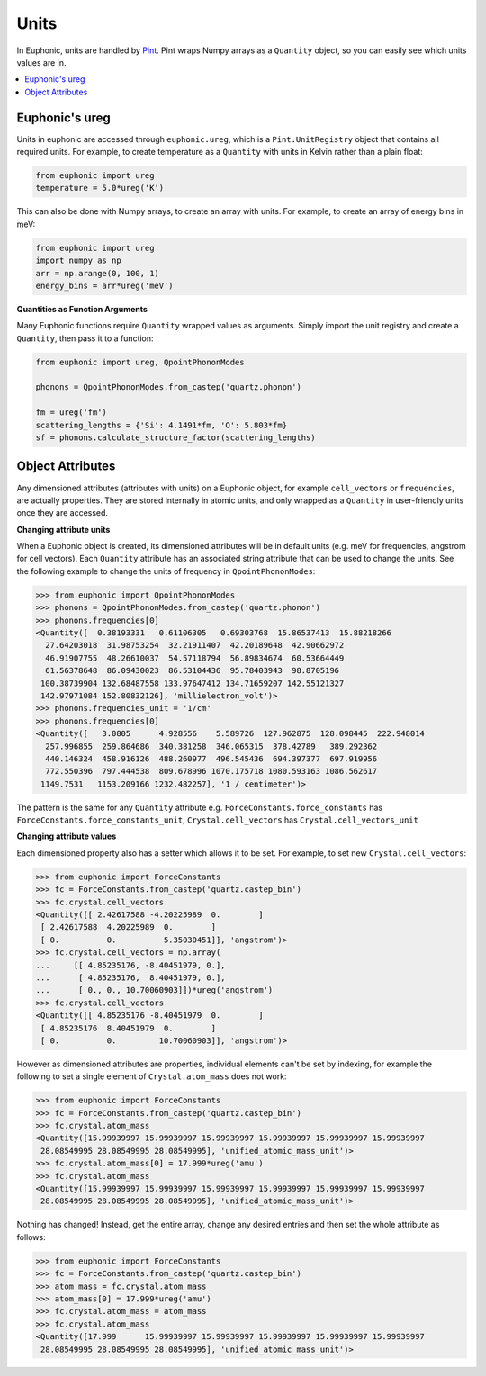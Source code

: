 .. _units:

=====
Units
=====

In Euphonic, units are handled by `Pint <https://pint.readthedocs.io/>`_. Pint
wraps Numpy arrays as a ``Quantity`` object, so you can easily see which units
values are in.

.. contents:: :local:

Euphonic's ureg
---------------

Units in euphonic are accessed through ``euphonic.ureg``, which is a
``Pint.UnitRegistry`` object that contains all required units. For example, to
create temperature as a ``Quantity`` with units in Kelvin rather than a plain
float:

.. code-block:: py

  from euphonic import ureg
  temperature = 5.0*ureg('K')

This can also be done with Numpy arrays, to create an array with units. For
example, to create an array of energy bins in meV:

.. code-block:: py

  from euphonic import ureg
  import numpy as np
  arr = np.arange(0, 100, 1)
  energy_bins = arr*ureg('meV')

**Quantities as Function Arguments**

Many Euphonic functions require ``Quantity`` wrapped values as arguments.
Simply import the unit registry and create a ``Quantity``, then pass it to
a function:

.. code-block:: py

  from euphonic import ureg, QpointPhononModes

  phonons = QpointPhononModes.from_castep('quartz.phonon')

  fm = ureg('fm')
  scattering_lengths = {'Si': 4.1491*fm, 'O': 5.803*fm}
  sf = phonons.calculate_structure_factor(scattering_lengths)

Object Attributes
-----------------

Any dimensioned attributes (attributes with units) on a Euphonic object,
for example ``cell_vectors`` or ``frequencies``, are actually properties.
They are stored internally in atomic units, and only wrapped as a
``Quantity`` in user-friendly units once they are accessed.

**Changing attribute units**

When a Euphonic object is created, its dimensioned attributes will be
in default units (e.g. meV for frequencies, angstrom for cell vectors).
Each ``Quantity`` attribute has an associated string attribute that can
be used to change the units. See the following example to change the units
of frequency in ``QpointPhononModes``:

.. code-block:: py

  >>> from euphonic import QpointPhononModes
  >>> phonons = QpointPhononModes.from_castep('quartz.phonon')
  >>> phonons.frequencies[0]
  <Quantity([  0.38193331   0.61106305   0.69303768  15.86537413  15.88218266
    27.64203018  31.98753254  32.21911407  42.20189648  42.90662972
    46.91907755  48.26610037  54.57118794  56.89834674  60.53664449
    61.56378648  86.09430023  86.53104436  95.78403943  98.8705196
   100.38739904 132.68487558 133.97647412 134.71659207 142.55121327
   142.97971084 152.80832126], 'millielectron_volt')>
  >>> phonons.frequencies_unit = '1/cm'
  >>> phonons.frequencies[0]
  <Quantity([   3.0805      4.928556    5.589726  127.962875  128.098445  222.948014
    257.996855  259.864686  340.381258  346.065315  378.42789   389.292362
    440.146324  458.916126  488.260977  496.545436  694.397377  697.919956
    772.550396  797.444538  809.678996 1070.175718 1080.593163 1086.562617
   1149.7531   1153.209166 1232.482257], '1 / centimeter')>

The pattern is the same for any ``Quantity`` attribute e.g.
``ForceConstants.force_constants`` has ``ForceConstants.force_constants_unit``,
``Crystal.cell_vectors`` has ``Crystal.cell_vectors_unit``

**Changing attribute values**

Each dimensioned property also has a setter which allows it to be set. For
example, to set new ``Crystal.cell_vectors``:

.. code-block:: py

  >>> from euphonic import ForceConstants
  >>> fc = ForceConstants.from_castep('quartz.castep_bin')
  >>> fc.crystal.cell_vectors
  <Quantity([[ 2.42617588 -4.20225989  0.        ]
   [ 2.42617588  4.20225989  0.        ]
   [ 0.          0.          5.35030451]], 'angstrom')>
  >>> fc.crystal.cell_vectors = np.array(
  ...     [[ 4.85235176, -8.40451979, 0.],
  ...      [ 4.85235176,  8.40451979, 0.],
  ...      [ 0., 0., 10.70060903]])*ureg('angstrom')
  >>> fc.crystal.cell_vectors
  <Quantity([[ 4.85235176 -8.40451979  0.        ]
   [ 4.85235176  8.40451979  0.        ]
   [ 0.          0.         10.70060903]], 'angstrom')>

However as dimensioned attributes are properties, individual elements can't be
set by indexing, for example the following to set a single element of
``Crystal.atom_mass`` does not work:

.. code-block:: py

  >>> from euphonic import ForceConstants
  >>> fc = ForceConstants.from_castep('quartz.castep_bin')
  >>> fc.crystal.atom_mass
  <Quantity([15.99939997 15.99939997 15.99939997 15.99939997 15.99939997 15.99939997
   28.08549995 28.08549995 28.08549995], 'unified_atomic_mass_unit')>
  >>> fc.crystal.atom_mass[0] = 17.999*ureg('amu')
  >>> fc.crystal.atom_mass
  <Quantity([15.99939997 15.99939997 15.99939997 15.99939997 15.99939997 15.99939997
   28.08549995 28.08549995 28.08549995], 'unified_atomic_mass_unit')>

Nothing has changed! Instead, get the entire array, change any desired entries and
then set the whole attribute as follows:

.. code-block:: py

  >>> from euphonic import ForceConstants
  >>> fc = ForceConstants.from_castep('quartz.castep_bin')
  >>> atom_mass = fc.crystal.atom_mass
  >>> atom_mass[0] = 17.999*ureg('amu')
  >>> fc.crystal.atom_mass = atom_mass
  >>> fc.crystal.atom_mass
  <Quantity([17.999      15.99939997 15.99939997 15.99939997 15.99939997 15.99939997
   28.08549995 28.08549995 28.08549995], 'unified_atomic_mass_unit')>

